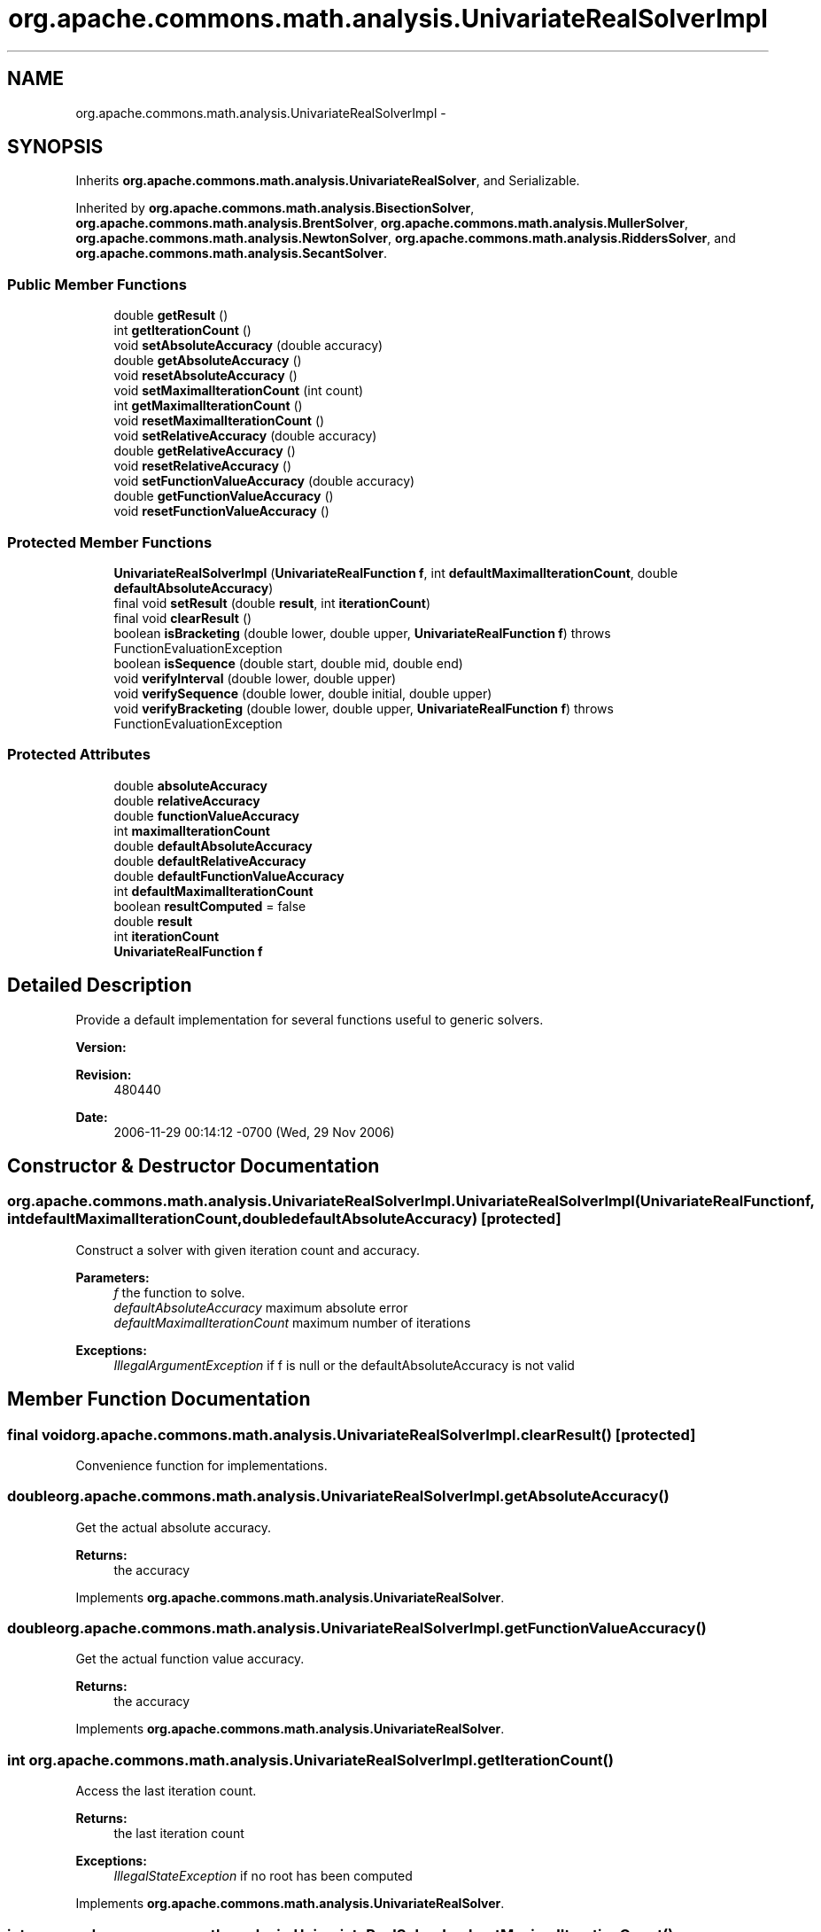 .TH "org.apache.commons.math.analysis.UnivariateRealSolverImpl" 3 "Wed Dec 4 2013" "Version 1.0" "Desmo-J" \" -*- nroff -*-
.ad l
.nh
.SH NAME
org.apache.commons.math.analysis.UnivariateRealSolverImpl \- 
.SH SYNOPSIS
.br
.PP
.PP
Inherits \fBorg\&.apache\&.commons\&.math\&.analysis\&.UnivariateRealSolver\fP, and Serializable\&.
.PP
Inherited by \fBorg\&.apache\&.commons\&.math\&.analysis\&.BisectionSolver\fP, \fBorg\&.apache\&.commons\&.math\&.analysis\&.BrentSolver\fP, \fBorg\&.apache\&.commons\&.math\&.analysis\&.MullerSolver\fP, \fBorg\&.apache\&.commons\&.math\&.analysis\&.NewtonSolver\fP, \fBorg\&.apache\&.commons\&.math\&.analysis\&.RiddersSolver\fP, and \fBorg\&.apache\&.commons\&.math\&.analysis\&.SecantSolver\fP\&.
.SS "Public Member Functions"

.in +1c
.ti -1c
.RI "double \fBgetResult\fP ()"
.br
.ti -1c
.RI "int \fBgetIterationCount\fP ()"
.br
.ti -1c
.RI "void \fBsetAbsoluteAccuracy\fP (double accuracy)"
.br
.ti -1c
.RI "double \fBgetAbsoluteAccuracy\fP ()"
.br
.ti -1c
.RI "void \fBresetAbsoluteAccuracy\fP ()"
.br
.ti -1c
.RI "void \fBsetMaximalIterationCount\fP (int count)"
.br
.ti -1c
.RI "int \fBgetMaximalIterationCount\fP ()"
.br
.ti -1c
.RI "void \fBresetMaximalIterationCount\fP ()"
.br
.ti -1c
.RI "void \fBsetRelativeAccuracy\fP (double accuracy)"
.br
.ti -1c
.RI "double \fBgetRelativeAccuracy\fP ()"
.br
.ti -1c
.RI "void \fBresetRelativeAccuracy\fP ()"
.br
.ti -1c
.RI "void \fBsetFunctionValueAccuracy\fP (double accuracy)"
.br
.ti -1c
.RI "double \fBgetFunctionValueAccuracy\fP ()"
.br
.ti -1c
.RI "void \fBresetFunctionValueAccuracy\fP ()"
.br
.in -1c
.SS "Protected Member Functions"

.in +1c
.ti -1c
.RI "\fBUnivariateRealSolverImpl\fP (\fBUnivariateRealFunction\fP \fBf\fP, int \fBdefaultMaximalIterationCount\fP, double \fBdefaultAbsoluteAccuracy\fP)"
.br
.ti -1c
.RI "final void \fBsetResult\fP (double \fBresult\fP, int \fBiterationCount\fP)"
.br
.ti -1c
.RI "final void \fBclearResult\fP ()"
.br
.ti -1c
.RI "boolean \fBisBracketing\fP (double lower, double upper, \fBUnivariateRealFunction\fP \fBf\fP)  throws FunctionEvaluationException "
.br
.ti -1c
.RI "boolean \fBisSequence\fP (double start, double mid, double end)"
.br
.ti -1c
.RI "void \fBverifyInterval\fP (double lower, double upper)"
.br
.ti -1c
.RI "void \fBverifySequence\fP (double lower, double initial, double upper)"
.br
.ti -1c
.RI "void \fBverifyBracketing\fP (double lower, double upper, \fBUnivariateRealFunction\fP \fBf\fP)  throws FunctionEvaluationException "
.br
.in -1c
.SS "Protected Attributes"

.in +1c
.ti -1c
.RI "double \fBabsoluteAccuracy\fP"
.br
.ti -1c
.RI "double \fBrelativeAccuracy\fP"
.br
.ti -1c
.RI "double \fBfunctionValueAccuracy\fP"
.br
.ti -1c
.RI "int \fBmaximalIterationCount\fP"
.br
.ti -1c
.RI "double \fBdefaultAbsoluteAccuracy\fP"
.br
.ti -1c
.RI "double \fBdefaultRelativeAccuracy\fP"
.br
.ti -1c
.RI "double \fBdefaultFunctionValueAccuracy\fP"
.br
.ti -1c
.RI "int \fBdefaultMaximalIterationCount\fP"
.br
.ti -1c
.RI "boolean \fBresultComputed\fP = false"
.br
.ti -1c
.RI "double \fBresult\fP"
.br
.ti -1c
.RI "int \fBiterationCount\fP"
.br
.ti -1c
.RI "\fBUnivariateRealFunction\fP \fBf\fP"
.br
.in -1c
.SH "Detailed Description"
.PP 
Provide a default implementation for several functions useful to generic solvers\&.
.PP
\fBVersion:\fP
.RS 4
.RE
.PP
\fBRevision:\fP
.RS 4
480440 
.RE
.PP
\fBDate:\fP
.RS 4
2006-11-29 00:14:12 -0700 (Wed, 29 Nov 2006) 
.RE
.PP

.SH "Constructor & Destructor Documentation"
.PP 
.SS "org\&.apache\&.commons\&.math\&.analysis\&.UnivariateRealSolverImpl\&.UnivariateRealSolverImpl (\fBUnivariateRealFunction\fPf, intdefaultMaximalIterationCount, doubledefaultAbsoluteAccuracy)\fC [protected]\fP"
Construct a solver with given iteration count and accuracy\&.
.PP
\fBParameters:\fP
.RS 4
\fIf\fP the function to solve\&. 
.br
\fIdefaultAbsoluteAccuracy\fP maximum absolute error 
.br
\fIdefaultMaximalIterationCount\fP maximum number of iterations 
.RE
.PP
\fBExceptions:\fP
.RS 4
\fIIllegalArgumentException\fP if f is null or the defaultAbsoluteAccuracy is not valid 
.RE
.PP

.SH "Member Function Documentation"
.PP 
.SS "final void org\&.apache\&.commons\&.math\&.analysis\&.UnivariateRealSolverImpl\&.clearResult ()\fC [protected]\fP"
Convenience function for implementations\&. 
.SS "double org\&.apache\&.commons\&.math\&.analysis\&.UnivariateRealSolverImpl\&.getAbsoluteAccuracy ()"
Get the actual absolute accuracy\&.
.PP
\fBReturns:\fP
.RS 4
the accuracy 
.RE
.PP

.PP
Implements \fBorg\&.apache\&.commons\&.math\&.analysis\&.UnivariateRealSolver\fP\&.
.SS "double org\&.apache\&.commons\&.math\&.analysis\&.UnivariateRealSolverImpl\&.getFunctionValueAccuracy ()"
Get the actual function value accuracy\&. 
.PP
\fBReturns:\fP
.RS 4
the accuracy 
.RE
.PP

.PP
Implements \fBorg\&.apache\&.commons\&.math\&.analysis\&.UnivariateRealSolver\fP\&.
.SS "int org\&.apache\&.commons\&.math\&.analysis\&.UnivariateRealSolverImpl\&.getIterationCount ()"
Access the last iteration count\&.
.PP
\fBReturns:\fP
.RS 4
the last iteration count 
.RE
.PP
\fBExceptions:\fP
.RS 4
\fIIllegalStateException\fP if no root has been computed 
.RE
.PP

.PP
Implements \fBorg\&.apache\&.commons\&.math\&.analysis\&.UnivariateRealSolver\fP\&.
.SS "int org\&.apache\&.commons\&.math\&.analysis\&.UnivariateRealSolverImpl\&.getMaximalIterationCount ()"
Get the upper limit for the number of iterations\&.
.PP
\fBReturns:\fP
.RS 4
the actual upper limit 
.RE
.PP

.PP
Implements \fBorg\&.apache\&.commons\&.math\&.analysis\&.UnivariateRealSolver\fP\&.
.SS "double org\&.apache\&.commons\&.math\&.analysis\&.UnivariateRealSolverImpl\&.getRelativeAccuracy ()"
Get the actual relative accuracy\&. 
.PP
\fBReturns:\fP
.RS 4
the accuracy 
.RE
.PP

.PP
Implements \fBorg\&.apache\&.commons\&.math\&.analysis\&.UnivariateRealSolver\fP\&.
.SS "double org\&.apache\&.commons\&.math\&.analysis\&.UnivariateRealSolverImpl\&.getResult ()"
Access the last computed root\&.
.PP
\fBReturns:\fP
.RS 4
the last computed root 
.RE
.PP
\fBExceptions:\fP
.RS 4
\fIIllegalStateException\fP if no root has been computed 
.RE
.PP

.PP
Implements \fBorg\&.apache\&.commons\&.math\&.analysis\&.UnivariateRealSolver\fP\&.
.SS "boolean org\&.apache\&.commons\&.math\&.analysis\&.UnivariateRealSolverImpl\&.isBracketing (doublelower, doubleupper, \fBUnivariateRealFunction\fPf) throws \fBFunctionEvaluationException\fP\fC [protected]\fP"
Returns true iff the function takes opposite signs at the endpoints\&.
.PP
\fBParameters:\fP
.RS 4
\fIlower\fP the lower endpoint 
.br
\fIupper\fP the upper endpoint 
.br
\fIf\fP the function 
.RE
.PP
\fBReturns:\fP
.RS 4
true if f(lower) * f(upper) < 0 
.RE
.PP
\fBExceptions:\fP
.RS 4
\fI\fBFunctionEvaluationException\fP\fP if an error occurs evaluating the function at the endpoints 
.RE
.PP

.SS "boolean org\&.apache\&.commons\&.math\&.analysis\&.UnivariateRealSolverImpl\&.isSequence (doublestart, doublemid, doubleend)\fC [protected]\fP"
Returns true if the arguments form a (strictly) increasing sequence
.PP
\fBParameters:\fP
.RS 4
\fIstart\fP first number 
.br
\fImid\fP second number 
.br
\fIend\fP third number 
.RE
.PP
\fBReturns:\fP
.RS 4
true if the arguments form an increasing sequence 
.RE
.PP

.SS "void org\&.apache\&.commons\&.math\&.analysis\&.UnivariateRealSolverImpl\&.resetAbsoluteAccuracy ()"
Reset the absolute accuracy to the default\&. 
.PP
Implements \fBorg\&.apache\&.commons\&.math\&.analysis\&.UnivariateRealSolver\fP\&.
.SS "void org\&.apache\&.commons\&.math\&.analysis\&.UnivariateRealSolverImpl\&.resetFunctionValueAccuracy ()"
Reset the actual function accuracy to the default\&. 
.PP
Implements \fBorg\&.apache\&.commons\&.math\&.analysis\&.UnivariateRealSolver\fP\&.
.SS "void org\&.apache\&.commons\&.math\&.analysis\&.UnivariateRealSolverImpl\&.resetMaximalIterationCount ()"
Reset the upper limit for the number of iterations to the default\&. 
.PP
Implements \fBorg\&.apache\&.commons\&.math\&.analysis\&.UnivariateRealSolver\fP\&.
.SS "void org\&.apache\&.commons\&.math\&.analysis\&.UnivariateRealSolverImpl\&.resetRelativeAccuracy ()"
Reset the relative accuracy to the default\&. 
.PP
Implements \fBorg\&.apache\&.commons\&.math\&.analysis\&.UnivariateRealSolver\fP\&.
.SS "void org\&.apache\&.commons\&.math\&.analysis\&.UnivariateRealSolverImpl\&.setAbsoluteAccuracy (doubleaccuracy)"
Set the absolute accuracy\&.
.PP
\fBParameters:\fP
.RS 4
\fIaccuracy\fP the accuracy\&. 
.RE
.PP
\fBExceptions:\fP
.RS 4
\fIIllegalArgumentException\fP if the accuracy can't be achieved by the solver or is otherwise deemed unreasonable\&. 
.RE
.PP

.PP
Implements \fBorg\&.apache\&.commons\&.math\&.analysis\&.UnivariateRealSolver\fP\&.
.SS "void org\&.apache\&.commons\&.math\&.analysis\&.UnivariateRealSolverImpl\&.setFunctionValueAccuracy (doubleaccuracy)"
Set the function value accuracy\&.
.PP
\fBParameters:\fP
.RS 4
\fIaccuracy\fP the accuracy\&. 
.RE
.PP
\fBExceptions:\fP
.RS 4
\fIIllegalArgumentException\fP if the accuracy can't be achieved by the solver or is otherwise deemed unreasonable\&. 
.RE
.PP

.PP
Implements \fBorg\&.apache\&.commons\&.math\&.analysis\&.UnivariateRealSolver\fP\&.
.SS "void org\&.apache\&.commons\&.math\&.analysis\&.UnivariateRealSolverImpl\&.setMaximalIterationCount (intcount)"
Set the upper limit for the number of iterations\&.
.PP
\fBParameters:\fP
.RS 4
\fIcount\fP maximum number of iterations 
.RE
.PP

.PP
Implements \fBorg\&.apache\&.commons\&.math\&.analysis\&.UnivariateRealSolver\fP\&.
.SS "void org\&.apache\&.commons\&.math\&.analysis\&.UnivariateRealSolverImpl\&.setRelativeAccuracy (doubleaccuracy)"
Set the relative accuracy\&.
.PP
\fBParameters:\fP
.RS 4
\fIaccuracy\fP the relative accuracy\&. 
.RE
.PP
\fBExceptions:\fP
.RS 4
\fIIllegalArgumentException\fP if the accuracy can't be achieved by the solver or is otherwise deemed unreasonable\&. 
.RE
.PP

.PP
Implements \fBorg\&.apache\&.commons\&.math\&.analysis\&.UnivariateRealSolver\fP\&.
.SS "final void org\&.apache\&.commons\&.math\&.analysis\&.UnivariateRealSolverImpl\&.setResult (doubleresult, intiterationCount)\fC [protected]\fP"
Convenience function for implementations\&.
.PP
\fBParameters:\fP
.RS 4
\fIresult\fP the result to set 
.br
\fIiterationCount\fP the iteration count to set 
.RE
.PP

.SS "void org\&.apache\&.commons\&.math\&.analysis\&.UnivariateRealSolverImpl\&.verifyBracketing (doublelower, doubleupper, \fBUnivariateRealFunction\fPf) throws \fBFunctionEvaluationException\fP\fC [protected]\fP"
Verifies that the endpoints specify an interval and the function takes opposite signs at the enpoints, throws IllegalArgumentException if not
.PP
\fBParameters:\fP
.RS 4
\fIlower\fP lower endpoint 
.br
\fIupper\fP upper endpoint 
.br
\fIf\fP function 
.RE
.PP
\fBExceptions:\fP
.RS 4
\fIIllegalArgumentException\fP 
.br
\fI\fBFunctionEvaluationException\fP\fP if an error occurs evaluating the function at the endpoints 
.RE
.PP

.SS "void org\&.apache\&.commons\&.math\&.analysis\&.UnivariateRealSolverImpl\&.verifyInterval (doublelower, doubleupper)\fC [protected]\fP"
Verifies that the endpoints specify an interval, throws IllegalArgumentException if not
.PP
\fBParameters:\fP
.RS 4
\fIlower\fP lower endpoint 
.br
\fIupper\fP upper endpoint 
.RE
.PP
\fBExceptions:\fP
.RS 4
\fIIllegalArgumentException\fP 
.RE
.PP

.SS "void org\&.apache\&.commons\&.math\&.analysis\&.UnivariateRealSolverImpl\&.verifySequence (doublelower, doubleinitial, doubleupper)\fC [protected]\fP"
Verifies that \fClower < initial < upper\fP throws IllegalArgumentException if not
.PP
\fBParameters:\fP
.RS 4
\fIlower\fP lower endpoint 
.br
\fIinitial\fP initial value 
.br
\fIupper\fP upper endpoint 
.RE
.PP
\fBExceptions:\fP
.RS 4
\fIIllegalArgumentException\fP 
.RE
.PP

.SH "Member Data Documentation"
.PP 
.SS "double org\&.apache\&.commons\&.math\&.analysis\&.UnivariateRealSolverImpl\&.absoluteAccuracy\fC [protected]\fP"
Maximum absolute error\&. 
.SS "double org\&.apache\&.commons\&.math\&.analysis\&.UnivariateRealSolverImpl\&.defaultAbsoluteAccuracy\fC [protected]\fP"
Default maximum absolute error\&. 
.SS "double org\&.apache\&.commons\&.math\&.analysis\&.UnivariateRealSolverImpl\&.defaultFunctionValueAccuracy\fC [protected]\fP"
Default maximum error of function\&. 
.SS "int org\&.apache\&.commons\&.math\&.analysis\&.UnivariateRealSolverImpl\&.defaultMaximalIterationCount\fC [protected]\fP"
Default maximum number of iterations\&. 
.SS "double org\&.apache\&.commons\&.math\&.analysis\&.UnivariateRealSolverImpl\&.defaultRelativeAccuracy\fC [protected]\fP"
Default maximum relative error\&. 
.SS "\fBUnivariateRealFunction\fP org\&.apache\&.commons\&.math\&.analysis\&.UnivariateRealSolverImpl\&.f\fC [protected]\fP"
The function to solve\&. 
.SS "double org\&.apache\&.commons\&.math\&.analysis\&.UnivariateRealSolverImpl\&.functionValueAccuracy\fC [protected]\fP"
Maximum error of function\&. 
.SS "int org\&.apache\&.commons\&.math\&.analysis\&.UnivariateRealSolverImpl\&.iterationCount\fC [protected]\fP"
The last iteration count\&. 
.SS "int org\&.apache\&.commons\&.math\&.analysis\&.UnivariateRealSolverImpl\&.maximalIterationCount\fC [protected]\fP"
Maximum number of iterations\&. 
.SS "double org\&.apache\&.commons\&.math\&.analysis\&.UnivariateRealSolverImpl\&.relativeAccuracy\fC [protected]\fP"
Maximum relative error\&. 
.SS "double org\&.apache\&.commons\&.math\&.analysis\&.UnivariateRealSolverImpl\&.result\fC [protected]\fP"
The last computed root\&. 
.SS "boolean org\&.apache\&.commons\&.math\&.analysis\&.UnivariateRealSolverImpl\&.resultComputed = false\fC [protected]\fP"
Indicates where a root has been computed\&. 

.SH "Author"
.PP 
Generated automatically by Doxygen for Desmo-J from the source code\&.
